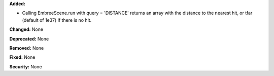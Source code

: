 **Added:** 

* Calling EmbreeScene.run with query = 'DISTANCE' returns an array with the 
  distance to the nearest hit, or tfar (default of 1e37) if there is no hit.

**Changed:** None

**Deprecated:** None

**Removed:** None

**Fixed:** None

**Security:** None
